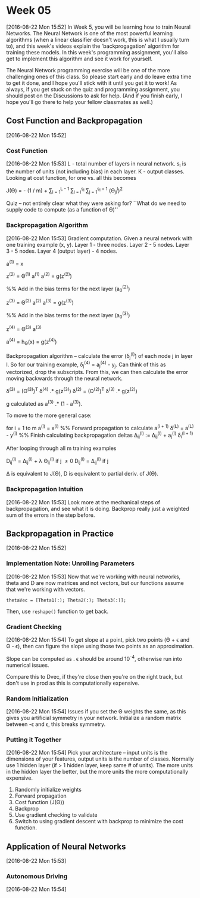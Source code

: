 * Week 05
[2016-08-22 Mon 15:52]
In Week 5, you will be learning how to train Neural Networks. The Neural Network is one of the most powerful learning algorithms (when a linear classifier doesn't work, this is what I usually turn to), and this week's videos explain the 'backprogagation' algorithm for training these models. In this week's programming assignment, you'll also get to implement this algorithm and see it work for yourself.

The Neural Network programming exercise will be one of the more challenging ones of this class. So please start early and do leave extra time to get it done, and I hope you'll stick with it until you get it to work! As always, if you get stuck on the quiz and programming assignment, you should post on the Discussions to ask for help. (And if you finish early, I hope you'll go there to help your fellow classmates as well.)
** Cost Function and Backpropagation
[2016-08-22 Mon 15:52]
*** Cost Function
[2016-08-22 Mon 15:53]
L - total number of layers in neural network. s_{l} is the number of units (not including bias) in each layer. K - output classes. Looking at cost function, for one vs. all this becomes

J(\Theta) = - (1 / m) \Bigg[ \sum_{i = i}^{m} \sum_{k = 1}^{K} y_{k}^{(i)}log(h_{\Theta}(x^{(i)}))_{k} + (1 - y_{k}^{(i)})log(1 - (h_{\Theta}(x^{(i)}))_{k}) \Bigg] + \frac{\lambda}{2m} \sum_{l = 1}^{L - 1} \sum_{i = i}^{s_{l}} \sum_{j = 1}^{s_{l} + 1} (\Theta_{ji}^{l})^{2}

Quiz -- not entirely clear what they were asking for? ``What do we need to supply code to compute (as a function of \Theta)'' 

*** Backpropagation Algorithm
[2016-08-22 Mon 15:53]
Gradient computation. Given a neural network with one training example (x, y). Layer 1 - three nodes. Layer 2 - 5 nodes. Layer 3 - 5 nodes. Layer 4 (output layer) - 4 nodes.

a^{(1)} = x

z^{(2)} = \Theta^{(1)} a^{(1)}
a^{(2)} = g(z^{(2)})

%%  Add in the bias terms for the next layer (a_{0}^{(2)})

z^{(3)} = \Theta^{(2)} a^{(2)}
a^{(3)} = g(z^{(3)})

%%  Add in the bias terms for the next layer (a_{0}^{(3)})

z^{(4)} = \Theta^{(3)} a^{(3)}

a^{(4)} = h_{\Theta}(x) = g(z^{(4)})

Backpropagation algorithm -- calculate the error (\delta_{j}^{(l)}) of each node j in layer l. So for our training example, \delta_{j}^{(4)} = a_{j}^{(4)} - y_{j}. Can think of this as vectorized, drop the subscripts. From this, we can then calculate the error moving backwards through the neural network.

\delta^{(3)} = (\Theta^{(3)})^{T} \delta^{(4)} .* g\textprime(z^{(3)})
\delta^{(2)} = (\Theta^{(2)})^{T} \delta^{(3)} .* g\textprime(z^{(2)})

g\textprime calculated as a^{(3)} .* (1 - a^{(3)}).

To move to the more general case:

for i = 1 to m
  a^{(i)} = x^{(i)}
  %%  Forward propagation to calculate a^{(i + 1)}
  \delta^{(L)} = a^{(L)} - y^{(i)}
  %%  Finish calculating backpropagation deltas
  \Delta_{ij}^{(l)} := \Delta_{ij}^{(l)} + a_{j}^{(l)} \delta_{i}^{(l + 1)}

After looping through all m training examples

D_{ij}^{(l)} = \frac{1}{m} \Delta_{ij}^{(l)} + \lambda \Theta_{ij}^{(l)} if j \ne 0
D_{ij}^{(l)} = \frac{1}{m} \Delta_{ij}^{(l)} if j \eq 0

\Delta is equivalent to J(\Theta), D is equivalent to partial deriv. of J(\Theta).

*** Backpropagation Intuition
[2016-08-22 Mon 15:53]
Look more at the mechanical steps of backpropagation, and see what it is doing. Backprop really just a weighted sum of the errors in the step before. 
** Backpropagation in Practice
[2016-08-22 Mon 15:52]
*** Implementation Note: Unrolling Parameters
[2016-08-22 Mon 15:53]
Now that we're working with neural networks, theta and D are now matrices and not vectors, but our functions assume that we're working with vectors.

=thetaVec = [Theta1(:); Theta2(:); Theta3(:)];=

Then, use =reshape()= function to get back.
*** Gradient Checking
[2016-08-22 Mon 15:54]
To get slope at a point, pick two points (\Theta + \epsilon and \Theta - \epsilon), then can figure the slope using those two points as an approximation.

Slope can be computed as \frac{J(\Theta + \epsilon) - J(\Theta - \epsilon)}{2 \epsilon}. \epsilon should be around 10^{-4}, otherwise run into numerical issues.

Compare this to Dvec, if they're close then you're on the right track, but don't use in prod as this is computationally expensive.
*** Random Initialization
[2016-08-22 Mon 15:54]
Issues if you set the \Theta weights the same, as this gives you artificial symmetry in your network. Initialize a random matrix between -\epsilon and \epsilon, this breaks symmetry.
*** Putting it Together
[2016-08-22 Mon 15:54]
Pick your architecture -- input units is the dimensions of your features, output units is the number of classes. Normally use 1 hidden layer (if > 1 hidden layer, keep same # of units). The more units in the hidden layer the better, but the more units the more computationally expensive.

1. Randomly initialize weights
2. Forward propagation
3. Cost function (J(\Theta))
4. Backprop
5. Use gradient checking to validate
6. Switch to using gradient descent with backprop to minimize the cost function.
** Application of Neural Networks
[2016-08-22 Mon 15:53]
*** Autonomous Driving
[2016-08-22 Mon 15:54]
